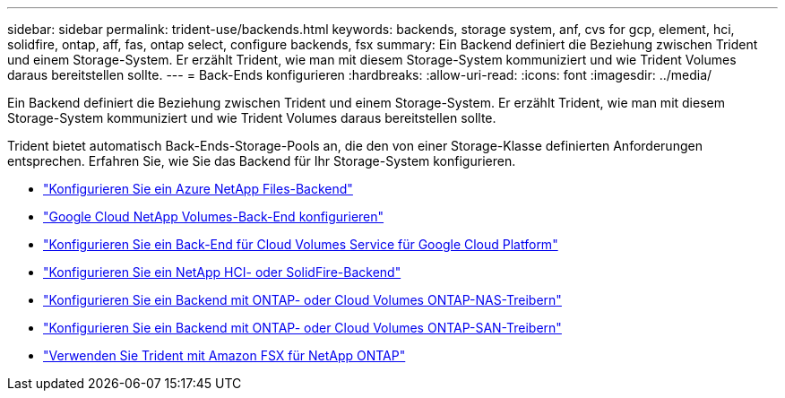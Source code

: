 ---
sidebar: sidebar 
permalink: trident-use/backends.html 
keywords: backends, storage system, anf, cvs for gcp, element, hci, solidfire, ontap, aff, fas, ontap select, configure backends, fsx 
summary: Ein Backend definiert die Beziehung zwischen Trident und einem Storage-System. Er erzählt Trident, wie man mit diesem Storage-System kommuniziert und wie Trident Volumes daraus bereitstellen sollte. 
---
= Back-Ends konfigurieren
:hardbreaks:
:allow-uri-read: 
:icons: font
:imagesdir: ../media/


[role="lead"]
Ein Backend definiert die Beziehung zwischen Trident und einem Storage-System. Er erzählt Trident, wie man mit diesem Storage-System kommuniziert und wie Trident Volumes daraus bereitstellen sollte.

Trident bietet automatisch Back-Ends-Storage-Pools an, die den von einer Storage-Klasse definierten Anforderungen entsprechen. Erfahren Sie, wie Sie das Backend für Ihr Storage-System konfigurieren.

* link:anf.html["Konfigurieren Sie ein Azure NetApp Files-Backend"^]
* link:gcnv.html["Google Cloud NetApp Volumes-Back-End konfigurieren"^]
* link:gcp.html["Konfigurieren Sie ein Back-End für Cloud Volumes Service für Google Cloud Platform"^]
* link:element.html["Konfigurieren Sie ein NetApp HCI- oder SolidFire-Backend"^]
* link:ontap-nas.html["Konfigurieren Sie ein Backend mit ONTAP- oder Cloud Volumes ONTAP-NAS-Treibern"^]
* link:ontap-san.html["Konfigurieren Sie ein Backend mit ONTAP- oder Cloud Volumes ONTAP-SAN-Treibern"^]
* link:trident-fsx.html["Verwenden Sie Trident mit Amazon FSX für NetApp ONTAP"^]

